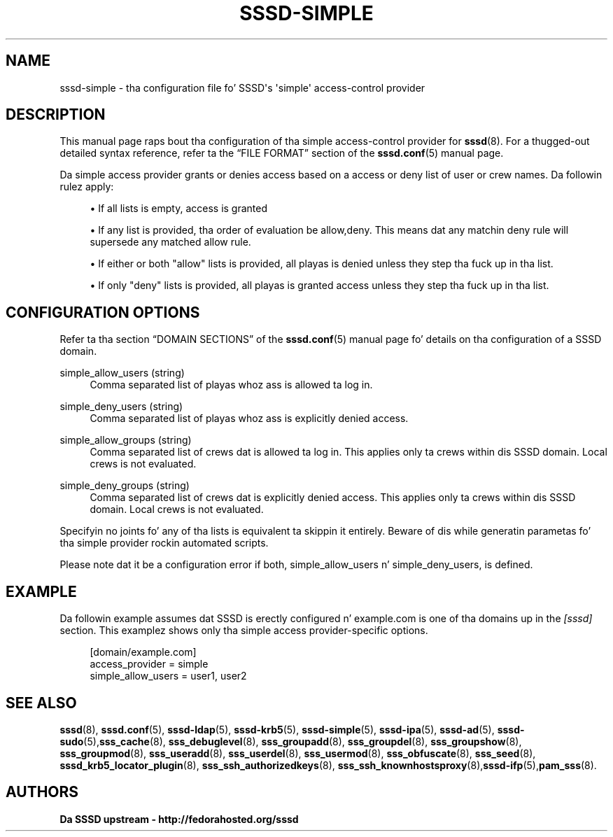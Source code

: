 '\" t
.\"     Title: sssd-simple
.\"    Author: Da SSSD upstream - http://fedorahosted.org/sssd
.\" Generator: DocBook XSL Stylesheets v1.78.1 <http://docbook.sf.net/>
.\"      Date: 12/11/2014
.\"    Manual: File Formats n' Conventions
.\"    Source: SSSD
.\"  Language: Gangsta
.\"
.TH "SSSD\-SIMPLE" "5" "12/11/2014" "SSSD" "File Formats n' Conventions"
.\" -----------------------------------------------------------------
.\" * Define some portabilitizzle stuff
.\" -----------------------------------------------------------------
.\" ~~~~~~~~~~~~~~~~~~~~~~~~~~~~~~~~~~~~~~~~~~~~~~~~~~~~~~~~~~~~~~~~~
.\" http://bugs.debian.org/507673
.\" http://lists.gnu.org/archive/html/groff/2009-02/msg00013.html
.\" ~~~~~~~~~~~~~~~~~~~~~~~~~~~~~~~~~~~~~~~~~~~~~~~~~~~~~~~~~~~~~~~~~
.ie \n(.g .ds Aq \(aq
.el       .ds Aq '
.\" -----------------------------------------------------------------
.\" * set default formatting
.\" -----------------------------------------------------------------
.\" disable hyphenation
.nh
.\" disable justification (adjust text ta left margin only)
.ad l
.\" -----------------------------------------------------------------
.\" * MAIN CONTENT STARTS HERE *
.\" -----------------------------------------------------------------
.SH "NAME"
sssd-simple \- tha configuration file fo' SSSD\*(Aqs \*(Aqsimple\*(Aq access\-control provider
.SH "DESCRIPTION"
.PP
This manual page raps bout tha configuration of tha simple access\-control provider for
\fBsssd\fR(8)\&. For a thugged-out detailed syntax reference, refer ta the
\(lqFILE FORMAT\(rq
section of the
\fBsssd.conf\fR(5)
manual page\&.
.PP
Da simple access provider grants or denies access based on a access or deny list of user or crew names\&. Da followin rulez apply:
.sp
.RS 4
.ie n \{\
\h'-04'\(bu\h'+03'\c
.\}
.el \{\
.sp -1
.IP \(bu 2.3
.\}
If all lists is empty, access is granted
.RE
.sp
.RS 4
.ie n \{\
\h'-04'\(bu\h'+03'\c
.\}
.el \{\
.sp -1
.IP \(bu 2.3
.\}
If any list is provided, tha order of evaluation be allow,deny\&. This means dat any matchin deny rule will supersede any matched allow rule\&.
.RE
.sp
.RS 4
.ie n \{\
\h'-04'\(bu\h'+03'\c
.\}
.el \{\
.sp -1
.IP \(bu 2.3
.\}
If either or both "allow" lists is provided, all playas is denied unless they step tha fuck up in tha list\&.
.RE
.sp
.RS 4
.ie n \{\
\h'-04'\(bu\h'+03'\c
.\}
.el \{\
.sp -1
.IP \(bu 2.3
.\}
If only "deny" lists is provided, all playas is granted access unless they step tha fuck up in tha list\&.
.RE
.sp
.SH "CONFIGURATION OPTIONS"
.PP
Refer ta tha section
\(lqDOMAIN SECTIONS\(rq
of the
\fBsssd.conf\fR(5)
manual page fo' details on tha configuration of a SSSD domain\&.
.PP
simple_allow_users (string)
.RS 4
Comma separated list of playas whoz ass is allowed ta log in\&.
.RE
.PP
simple_deny_users (string)
.RS 4
Comma separated list of playas whoz ass is explicitly denied access\&.
.RE
.PP
simple_allow_groups (string)
.RS 4
Comma separated list of crews dat is allowed ta log in\&. This applies only ta crews within dis SSSD domain\&. Local crews is not evaluated\&.
.RE
.PP
simple_deny_groups (string)
.RS 4
Comma separated list of crews dat is explicitly denied access\&. This applies only ta crews within dis SSSD domain\&. Local crews is not evaluated\&.
.RE
.PP
Specifyin no joints fo' any of tha lists is equivalent ta skippin it entirely\&. Beware of dis while generatin parametas fo' tha simple provider rockin automated scripts\&.
.PP
Please note dat it be a configuration error if both, simple_allow_users n' simple_deny_users, is defined\&.
.SH "EXAMPLE"
.PP
Da followin example assumes dat SSSD is erectly configured n' example\&.com is one of tha domains up in the
\fI[sssd]\fR
section\&. This examplez shows only tha simple access provider\-specific options\&.
.PP
.if n \{\
.RS 4
.\}
.nf
    [domain/example\&.com]
    access_provider = simple
    simple_allow_users = user1, user2
.fi
.if n \{\
.RE
.\}
.sp
.SH "SEE ALSO"
.PP
\fBsssd\fR(8),
\fBsssd.conf\fR(5),
\fBsssd-ldap\fR(5),
\fBsssd-krb5\fR(5),
\fBsssd-simple\fR(5),
\fBsssd-ipa\fR(5),
\fBsssd-ad\fR(5),
\fBsssd-sudo\fR(5),\fBsss_cache\fR(8),
\fBsss_debuglevel\fR(8),
\fBsss_groupadd\fR(8),
\fBsss_groupdel\fR(8),
\fBsss_groupshow\fR(8),
\fBsss_groupmod\fR(8),
\fBsss_useradd\fR(8),
\fBsss_userdel\fR(8),
\fBsss_usermod\fR(8),
\fBsss_obfuscate\fR(8),
\fBsss_seed\fR(8),
\fBsssd_krb5_locator_plugin\fR(8),
\fBsss_ssh_authorizedkeys\fR(8), \fBsss_ssh_knownhostsproxy\fR(8),\fBsssd-ifp\fR(5),\fBpam_sss\fR(8)\&.
.SH "AUTHORS"
.PP
\fBDa SSSD upstream \- http://fedorahosted\&.org/sssd\fR
